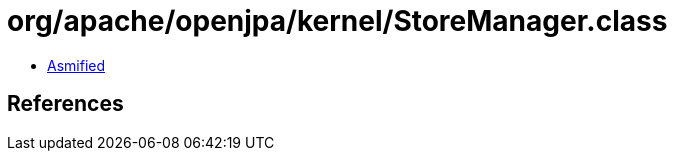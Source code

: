 = org/apache/openjpa/kernel/StoreManager.class

 - link:StoreManager-asmified.java[Asmified]

== References

